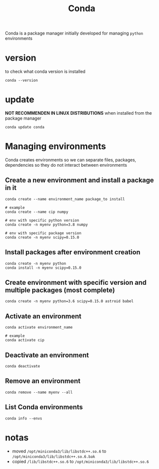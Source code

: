 #+TITLE: Conda

Conda is a package manager initially developed for managing =python= environments

* version
to check what conda version is installed
#+begin_src shell
conda --version
#+end_src
* update
*NOT RECOMMENDEN IN LINUX DISTRIBUTIONS* when installed from the package manager
#+begin_src shell
conda update conda
#+end_src
* Managing environments
Conda creates environments so we can separate files, packages, dependencies
so they do not interact between environments
** Create a new environment and install a package in it
#+begin_src shell
conda create --name environment_name package_to install

# example
conda create --name cip numpy

# env with specific python version
conda create -n myenv python=3.8 numpy

# env with specific package version
conda create -n myenv scipy=0.15.0
#+end_src
** Install packages after environment creation
#+begin_src shell
conda create -n myenv python
conda install -n myenv scipy=0.15.0
#+end_src
** Create environment with specific version and multiple packages (most complete)
#+begin_src shell
conda create -n myenv python=3.6 scipy=0.15.0 astroid babel
#+end_src
** Activate an environment
#+begin_src shell
conda activate environment_name

# example
conda activate cip
#+end_src
** Deactivate an environment
#+begin_src shell
conda deactivate
#+end_src
** Remove an environment
#+begin_src shell
conda remove --name myenv --all
#+end_src
** List Conda environments
#+begin_src shell
conda info --envs
#+end_src
* notas
+ moved =/opt/miniconda3/lib/libstdc++.so.6= to =/opt/miniconda3/lib/libstdc++.so.6.bak=
+ copied =/lib/libstdc++.so.6= to =/opt/miniconda3/lib/libstdc++.so.6=
